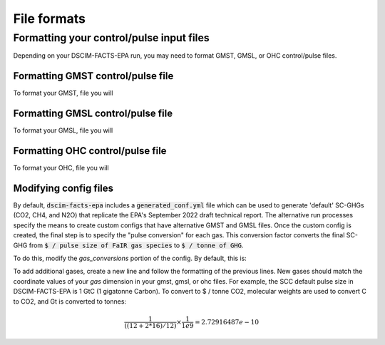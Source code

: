 File formats
------------

Formatting your control/pulse input files
^^^^^^^^^^^^^^^^^^^^^^^^^^^^^^^^^^^^^^^^^

Depending on your DSCIM-FACTS-EPA run, you may need to format GMST, GMSL, or OHC control/pulse files.

.. _GMST:

Formatting GMST control/pulse file
""""""""""""""""""""""""""""""""""

To format your GMST, file you will 

.. _GMSL:

Formatting GMSL control/pulse file
""""""""""""""""""""""""""""""""""

To format your GMSL, file you will 

.. _OHC:

Formatting OHC control/pulse file
"""""""""""""""""""""""""""""""""

To format your OHC, file you will 

.. _config:

Modifying config files
"""""""""""""""""""""""

By default, :code:`dscim-facts-epa` includes a :code:`generated_conf.yml` file which can be used to generate 'default' SC-GHGs (CO2, CH4, and N2O) that replicate the EPA's September 2022 draft technical report. The alternative run processes specify the means to create custom configs that have alternative GMST and GMSL files. Once the custom config is created, the final step is to specify the "pulse conversion" for each gas. This conversion factor converts the final SC-GHG from :code:`$ / pulse size of FaIR gas species` to :code:`$ / tonne of GHG`. 

To do this, modify the `gas_conversions` portion of the config. By default, this is:

.. code-block:: yaml
    gas_conversions:
    CH4: 2.5e-08
    CO2_Fossil: 2.72916487e-10
    N2O: 6.36480131e-07

To add additional gases, create a new line and follow the formatting of the previous lines. New gases should match the coordinate values of your `gas` dimension in your gmst, gmsl, or ohc files. For example, the SCC default pulse size in DSCIM-FACTS-EPA is 1 GtC (1 gigatonne Carbon). To convert to $ / tonne CO2, molecular weights are used to convert C to CO2, and Gt is converted to tonnes: 

.. math::
    \frac{1}{((12+2*16)/12)} \times \frac{1}{1e9} = 2.72916487e-10
